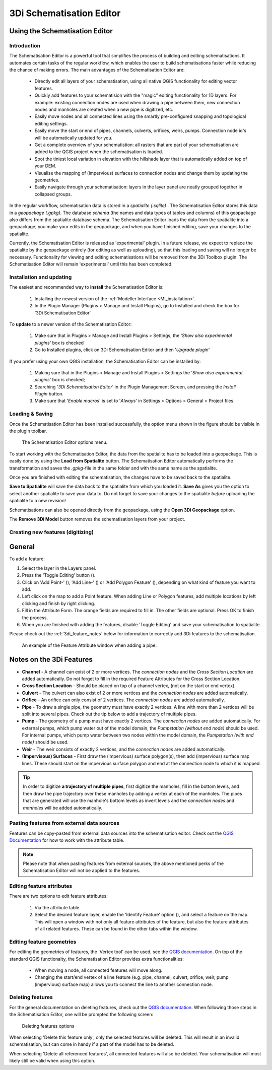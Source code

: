 3Di Schematisation Editor
==========================


.. _schematisation_editor:

Using the Schematisation Editor
--------------------------------


Introduction
^^^^^^^^^^^^
The Schematisation Editor is a powerful tool that simplifies the process of building and editing schematisations. 
It automates certain tasks of the regular workflow, which enables the user to build schematisations faster while reducing the chance of making errors. The main advantages of the Schematisation Editor are:

    - Directly edit all layers of your schematisation, using all native QGIS functionality for editing vector features.

    - Quickly add features to your schematision with the "magic" editing functionality for 1D layers. For example: existing connection nodes are used when drawing a pipe between them, new connection nodes and manholes are created when a new pipe is digitized, etc.

    - Easily move nodes and all connected lines using the smartly pre-configured snapping and topological editing settings.

    - Easily move the start or end of pipes, channels, culverts, orifices, weirs, pumps. Connection node id's will be automatically updated for you.

    - Get a complete overview of your schematistion: all rasters that are part of your schematisation are added to the QGIS project when the schematisation is loaded.

    - Spot the tiniest local variation in elevation with the hillshade layer that is automatically added on top of your DEM.

    - Visualise the mapping of (impervious) surfaces to connection nodes and change them by updating the geometries.

    - Easily navigate through your schematisation: layers in the layer panel are neatly grouped together in collapsed groups.


In the regular workflow, schematisation data is stored in a *spatialite (.sqlite)* . The Schematisation Editor stores this data in a *geopackage (.gpkg)*. The database *schema* (the names and data types of tables and columns) of this geopackage also differs from the spatialite database schema. The Schematisation Editor loads the data from the spatialite into a geopackage; you make your edits in the geopackage, and when you have finished editing, save your changes to the spatialite.

Currently, the Schematisation Editor is released as 'experimental' plugin. In a future release, we expect to replace the spatialite by the geopackage entirely (for editing as well as uploading), so that this loading and saving will no longer be necessary. Functionality for viewing and editing schematisations will be removed from the 3Di Toolbox plugin. The Schematisation Editor will remain 'experimental' until this has been completed.


Installation and updating
^^^^^^^^^^^^^^^^^^^^^^^^^
The easiest and recommended way to **install** the Schematisation Editor is:

    #) Installing the newest version of the :ref:`Modeller Interface <MI_installation>`.

    #) In the Plugin Manager (Plugins > Manage and Install Plugins), go to Installed and check the box for '3Di Schematisation Editor'

To **update** to a newer version of the Schematisation Editor:

    #) Make sure that in Plugins > Manage and Install Plugins > Settings, the '*Show also experimental plugins*' box is checked

    #) Go to Installed plugins, click on 3Di Schematisation Editor and then '*Upgrade plugin*'

If you prefer using your own QGIS installation, the Schematisation Editor can be installed by:

    #) Making sure that in the Plugins > Manage and Install Plugins > Settings the '*Show also experimental plugins*' box is checked;

    #) Searching '*3Di Schematisation Editor*' in the Plugin Management Screen, and pressing the *Install Plugin* button.

    #) Make sure that '*Enable macros*' is set to '*Always*' in Settings > Options > General > Project files. 


Loading & Saving
^^^^^^^^^^^^^^^^
Once the Schematisation Editor has been installed successfully, the option menu shown in the figure should be visible in the plugin toolbar.


.. figure:: image/d_schematisation_editor_options.png
   :alt: Menu of the schematisation editor

   The Schematisation Editor options menu.


To start working with the Schematisation Editor, the data from the spatialite has to be loaded into a geopackage.
This is easily done by using the **Load from Spatialite** button. The Schematisation Editor automatically performs the transformation and saves the *.gpkg*-file in the same folder and with the same name as the spatialite.
 
Once you are finished with editing the schematisation, the changes have to be saved back to the spatialite.

**Save to Spatialite** will save the data back to the spatialite from which you loaded it. **Save As** gives you the option to select another spatialite to save your data to. 
Do not forget to save your changes to the spatialite *before* uploading the spatialite to a new revision!

Schematisations can also be opened directly from the geopackage, using the **Open 3Di Geopackage** option. 

The **Remove 3Di Model** button removes the schematisation layers from your project. 


Creating new features (digitizing)
^^^^^^^^^^^^^^^^^^^^^^^^^^^^^^^^^^^^
General
--------

To add a feature:

#) Select the layer in the Layers panel.
#) Press the 'Toggle Editing' button (|toggleEditing|).
#) Click on 'Add Point-' (|addPoint|), 'Add Line-' (|addLine|) or 'Add Polygon Feature' (|addPoly|), depending on what kind of feature you want to add.
#) Left click on the map to add a Point feature. When adding Line or Polygon features, add multiple locations by left clicking and finish by right clicking.
#) Fill in the Attribute Form. The orange fields are required to fill in. The other fields are optional. Press OK to finish the process.
#) When you are finished with adding the features, disable 'Toggle Editing' and save your schematisation to spatialite.

Please check out the :ref:`3di_feature_notes` below for information to correctly add 3Di features to the schematisation.

.. figure:: image/d_feature_attributes.png
   :alt: Feature attributes window
   :scale: 80%

   An example of the Feature Attribute window when adding a pipe.



.. _3di_feature_notes:

Notes on the 3Di Features
-------------------------

* **Channel** - A channel can exist of 2 or more vertices. The *connection nodes* and the *Cross Section Location* are added automatically. Do not forget to fill in the required Feature Attributes for the Cross Section Location.

* **Cross Section Location** - Should be placed on top of a channel vertex, (not on the start or end vertex).

* **Culvert** - The culvert can also exist of 2 or more vertices and the *connection nodes* are added automatically.

* **Orifice** - An orifice can only consist of 2 vertices. The *connection nodes* are added automatically.

* **Pipe** - To draw a single pipe, the geometry must have exactly 2 vertices. A line with more than 2 vertices will be split into several pipes. Check out the tip below to add a trajectory of multiple pipes.

* **Pump** - The geometry of a pump must have exactly 2 vertices. The *connection nodes* are added automatically. For external pumps, which pump water out of the model domain, the *Pumpstation (without end node)* should be used. For internal pumps, which pump water between two nodes within the model domain, the *Pumpstation (with end node)* should be used.

* **Weir** - The weir consists of exactly 2 vertices, and the *connection nodes* are added automatically.

* **(Impervisous) Surfaces** - First draw the (impervious) surface polygon(s), then add (impervious) surface map lines. These should start on the impervious surface polygon and end at the connection node to which it is mapped.


.. tip::
    In order to digitize **a trajectory of multiple pipes**, first digitize the manholes, fill in the bottom levels, and then draw the pipe trajectory over these manholes by adding a vertex at each of the manholes. 
    The pipes that are generated will use the manhole's bottom levels as invert levels and the *connection nodes* and *manholes* will be added automatically.



Pasting features from external data sources
^^^^^^^^^^^^^^^^^^^^^^^^^^^^^^^^^^^^^^^^^^^^
Features can be copy-pasted from external data sources into the schematisation editor. 
Check out the `QGIS Documentation <https://docs.qgis.org/3.22/en/docs/user_manual/working_with_vector/attribute_table.html>`__ for how to work with the attribute table.


.. Note::
    Please note that when pasting features from external sources, the above mentioned perks of the Schematisation Editor will not be applied to the features. 



Editing feature attributes
^^^^^^^^^^^^^^^^^^^^^^^^^^^^
There are two options to edit feature attributes:

    #) Via the attribute table.

    #) Select the desired feature layer, enable the 'Identify Feature' option (|idendifyFeature|), and select a feature on the map. This will open a window with not only all feature attributes of the feature, but also the feature attributes of all related features. These can be found in the other tabs within the window.

Editing feature geometries
^^^^^^^^^^^^^^^^^^^^^^^^^^
For editing the geometries of features, the 'Vertex tool' can be used, see the `QGIS documentation <https://docs.qgis.org/3.22/en/docs/user_manual/working_with_vector/editing_geometry_attributes.html?highlight=vertex%20tool#vertex-tool>`__.
On top of the standard QGIS functionalty, the Schematisation Editor provides extra functionalities:

    - When moving a node, all connected features will move along.
    
    - Changing the start/end vertex of a line feature (e.g. pipe, channel, culvert, orifice, weir, pump (impervious) surface map) allows you to connect the line to another connection node.




Deleting features
^^^^^^^^^^^^^^^^^
For the general documentation on deleting features, check out the `QGIS documentation <https://docs.qgis.org/3.22/en/docs/user_manual/working_with_vector/editing_geometry_attributes.html?highlight=vertex%20tool#deleting-selected-features>`_.
When following those steps in the Schematisation Editor, one will be prompted the following screen:

.. figure:: image/d_deleting_features.png
   :alt: Deleting features options

   Deleting features options


When selecting 'Delete this feature only', only the selected features will be deleted. This will result in an invalid schematisation, but can come in handy if a part of the model has to be deleted.

When selecting 'Delete all referenced features', all connected features will also be deleted. Your schematisation will most likely still be valid when using this option.




.. |toggleEditing| image:: /image/d_toggle_editing.png

.. |addPoint| image:: /image/d_addpoint.png

.. |addLine| image:: /image/d_addline.png

.. |addPoly| image:: /image/d_addpolygon.png

.. |idendifyFeature| image:: /image/d_identify_features.png



